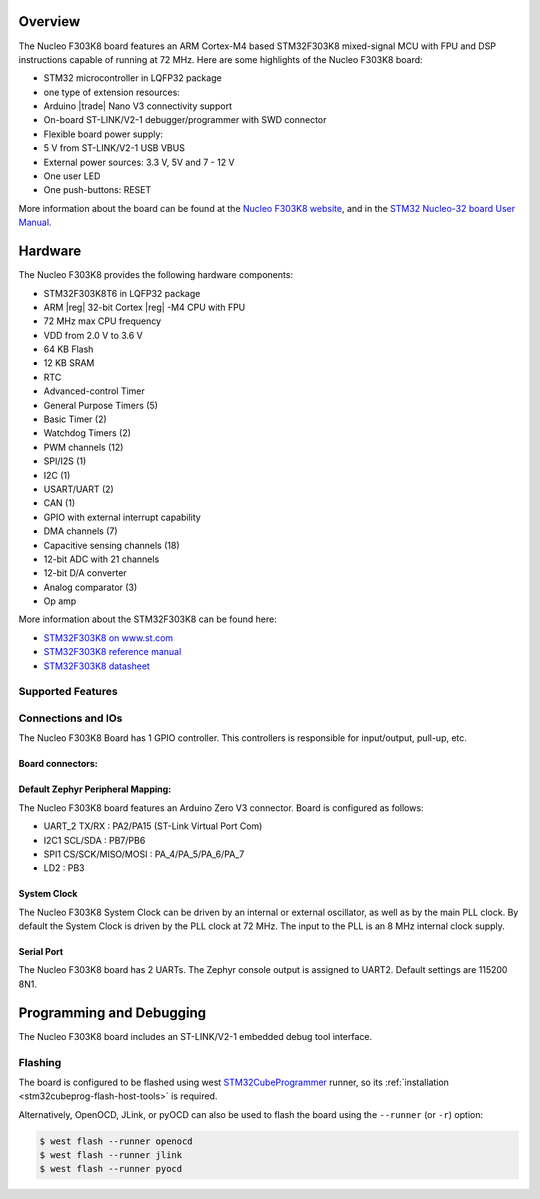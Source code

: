 .. zephyr:board:: nucleo_f303k8

Overview
********

The Nucleo F303K8 board features an ARM Cortex-M4 based STM32F303K8
mixed-signal MCU with FPU and DSP instructions capable of running at 72 MHz.
Here are some highlights of the Nucleo F303K8 board:

- STM32 microcontroller in LQFP32 package
- one type of extension resources:

- Arduino |trade| Nano V3 connectivity support

- On-board ST-LINK/V2-1 debugger/programmer with SWD connector
- Flexible board power supply:

- 5 V from ST-LINK/V2-1 USB VBUS
- External power sources: 3.3 V, 5V and 7 - 12 V

- One user LED
- One push-buttons: RESET

More information about the board can be found at the `Nucleo F303K8 website`_,
and in the `STM32 Nucleo-32 board User Manual`_.

Hardware
********

The Nucleo F303K8 provides the following hardware components:

- STM32F303K8T6 in LQFP32 package
- ARM |reg| 32-bit Cortex |reg| -M4 CPU with FPU
- 72 MHz max CPU frequency
- VDD from 2.0 V to 3.6 V
- 64 KB Flash
- 12 KB SRAM
- RTC
- Advanced-control Timer
- General Purpose Timers (5)
- Basic Timer (2)
- Watchdog Timers (2)
- PWM channels (12)
- SPI/I2S (1)
- I2C (1)
- USART/UART (2)
- CAN (1)
- GPIO with external interrupt capability
- DMA channels (7)
- Capacitive sensing channels (18)
- 12-bit ADC with 21 channels
- 12-bit D/A converter
- Analog comparator (3)
- Op amp


More information about the STM32F303K8 can be found here:

- `STM32F303K8 on www.st.com`_
- `STM32F303K8 reference manual`_
- `STM32F303K8 datasheet`_

Supported Features
==================

.. zephyr:board-supported-hw::

Connections and IOs
===================

The Nucleo F303K8 Board has 1 GPIO controller. This controllers is responsible
for input/output, pull-up, etc.

Board connectors:
-----------------
.. image:: img/nucleo_f303k8_pinout.jpg
   :align: center
   :alt: Nucleo F303K8 connectors

Default Zephyr Peripheral Mapping:
----------------------------------

The Nucleo F303K8 board features an Arduino Zero V3 connector. Board is configured as follows:

- UART_2 TX/RX : PA2/PA15 (ST-Link Virtual Port Com)
- I2C1 SCL/SDA : PB7/PB6
- SPI1 CS/SCK/MISO/MOSI : PA_4/PA_5/PA_6/PA_7
- LD2       : PB3

System Clock
------------

The Nucleo F303K8 System Clock can be driven by an internal or
external oscillator, as well as by the main PLL clock. By default the
System Clock is driven by the PLL clock at 72 MHz. The input to the
PLL is an 8 MHz internal clock supply.

Serial Port
-----------

The Nucleo F303K8 board has 2 UARTs. The Zephyr console output is assigned
to UART2.  Default settings are 115200 8N1.


Programming and Debugging
*************************

.. zephyr:board-supported-runners::

The Nucleo F303K8 board includes an ST-LINK/V2-1 embedded debug tool interface.

Flashing
========

The board is configured to be flashed using west `STM32CubeProgrammer`_ runner,
so its :ref:`installation <stm32cubeprog-flash-host-tools>` is required.

Alternatively, OpenOCD, JLink, or pyOCD can also be used to flash the board using
the ``--runner`` (or ``-r``) option:

.. code-block:: console

   $ west flash --runner openocd
   $ west flash --runner jlink
   $ west flash --runner pyocd


.. _Nucleo F303K8 website:
   https://www.st.com/en/evaluation-tools/nucleo-F303K8.html

.. _STM32 Nucleo-32 board User Manual:
   https://www.st.com/resource/en/user_manual/dm00231744-stm32-nucleo32-boards-mb1180-stmicroelectronics.pdf

.. _STM32F303K8 on www.st.com:
   https://www.st.com/en/microcontrollers/stm32F303K8.html

.. _STM32F303K8 reference manual:
   https://www.st.com/resource/en/reference_manual/dm00043574-stm32f303xbcde-stm32f303x68-stm32f328x8-stm32f358xc-stm32f398xe-advanced-armbased-mcus-stmicroelectronics.pdf

.. _STM32F303K8 datasheet:
   https://www.st.com/resource/en/datasheet/stm32f303k8.pdf

.. _STM32CubeProgrammer:
   https://www.st.com/en/development-tools/stm32cubeprog.html
